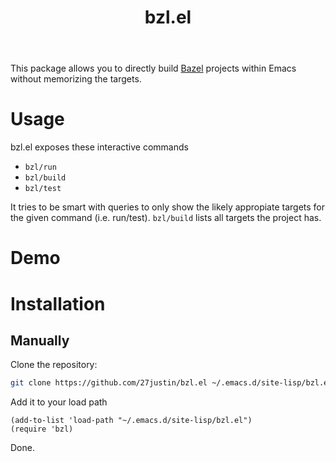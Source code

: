#+title: bzl.el
#+description: Build Bazel targets directly through Emacs

This package allows you to directly build [[https://github.com/bazelbuild/bazel][Bazel]] projects within Emacs
without memorizing the targets.


* Usage

bzl.el exposes these interactive commands
+ ~bzl/run~
+ ~bzl/build~
+ ~bzl/test~

It tries to be smart with queries to only show the likely appropiate
targets for the given command (i.e. run/test).  ~bzl/build~ lists all
targets the project has.

* Demo

* Installation

** Manually
Clone the repository:
#+BEGIN_SRC bash
 git clone https://github.com/27justin/bzl.el ~/.emacs.d/site-lisp/bzl.el
#+END_SRC

Add it to your load path

#+BEGIN_SRC elisp
  (add-to-list 'load-path "~/.emacs.d/site-lisp/bzl.el")
  (require 'bzl)
#+END_SRC

Done.
